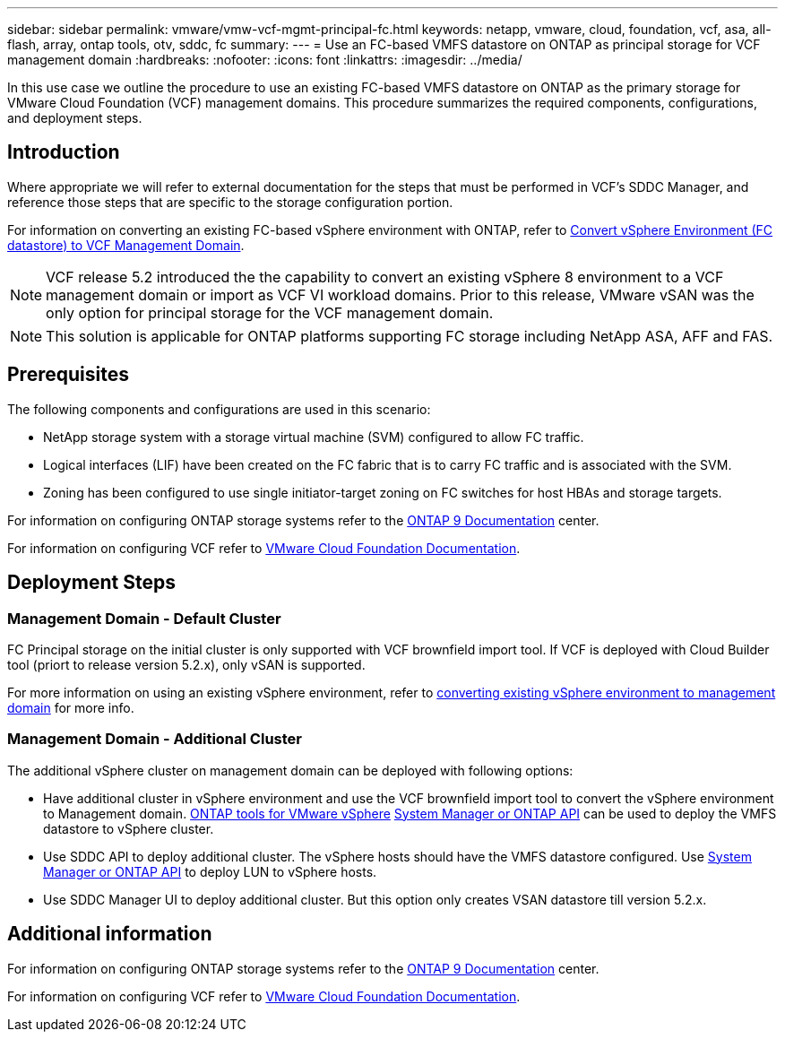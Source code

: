 ---
sidebar: sidebar
permalink: vmware/vmw-vcf-mgmt-principal-fc.html
keywords: netapp, vmware, cloud, foundation, vcf, asa, all-flash, array, ontap tools, otv, sddc, fc
summary:
---
= Use an FC-based VMFS datastore on ONTAP as principal storage for VCF management domain
:hardbreaks:
:nofooter:
:icons: font
:linkattrs:
:imagesdir: ../media/

[.lead]
In this use case we outline the procedure to use an existing FC-based VMFS datastore on ONTAP as the primary storage for VMware Cloud Foundation (VCF) management domains. This procedure summarizes the required components, configurations, and deployment steps.

== Introduction

Where appropriate we will refer to external documentation for the steps that must be performed in VCF's SDDC Manager, and reference those steps that are specific to the storage configuration portion.

For information on converting an existing FC-based vSphere environment with ONTAP, refer to link:vmw-vcf-mgmt-fc.html[Convert vSphere Environment (FC datastore) to VCF Management Domain].

[NOTE]
VCF release 5.2 introduced the the capability to convert an existing vSphere 8 environment to a VCF management domain or import as VCF VI workload domains. Prior to this release, VMware vSAN was the only option for principal storage for the VCF management domain. 

[NOTE]
This solution is applicable for ONTAP platforms supporting FC storage including NetApp ASA, AFF and FAS. 

== Prerequisites

The following components and configurations are used in this scenario:

* NetApp storage system with a storage virtual machine (SVM) configured to allow FC traffic.
* Logical interfaces (LIF) have been created on the FC fabric that is to carry FC traffic and is associated with the SVM.
* Zoning has been configured to use single initiator-target zoning on FC switches for host HBAs and storage targets.

For information on configuring ONTAP storage systems refer to the link:https://docs.netapp.com/us-en/ontap[ONTAP 9 Documentation] center.

For information on configuring VCF refer to link:https://docs.vmware.com/en/VMware-Cloud-Foundation/index.html[VMware Cloud Foundation Documentation].

== Deployment Steps

=== Management Domain - Default Cluster

FC Principal storage on the initial cluster is only supported with VCF brownfield import tool. If VCF is deployed with Cloud Builder tool (priort to release version 5.2.x), only vSAN is supported. 

For more information on using an existing vSphere environment, refer to https://techdocs.broadcom.com/us/en/vmware-cis/vcf/vcf-5-2-and-earlier/5-2/map-for-administering-vcf-5-2/importing-existing-vsphere-environments-admin/convert-or-import-a-vsphere-environment-into-vmware-cloud-foundation-admin.html[converting existing vSphere environment to management domain] for more info.

=== Management Domain - Additional Cluster

The additional vSphere cluster on management domain can be deployed with following options:

* Have additional cluster in vSphere environment and use the VCF brownfield import tool to convert the vSphere environment to Management domain. https://docs.netapp.com/us-en/ontap-tools-vmware-vsphere-10/configure/create-vvols-datastore.html[ONTAP tools for VMware vSphere] https://docs.netapp.com/us-en/ontap/san-admin/provision-storage.html[System Manager or ONTAP API] can be used to deploy the VMFS datastore to vSphere cluster.
* Use SDDC API to deploy additional cluster. The vSphere hosts should have the VMFS datastore configured. Use https://docs.netapp.com/us-en/ontap/san-admin/provision-storage.html[System Manager or ONTAP API] to deploy LUN to vSphere hosts.
* Use SDDC Manager UI to deploy additional cluster. But this option only creates VSAN datastore till version 5.2.x.

== Additional information

For information on configuring ONTAP storage systems refer to the link:https://docs.netapp.com/us-en/ontap[ONTAP 9 Documentation] center.

For information on configuring VCF refer to link:https://techdocs.broadcom.com/us/en/vmware-cis/vcf/vcf-5-2-and-earlier/5-2.html[VMware Cloud Foundation Documentation].


